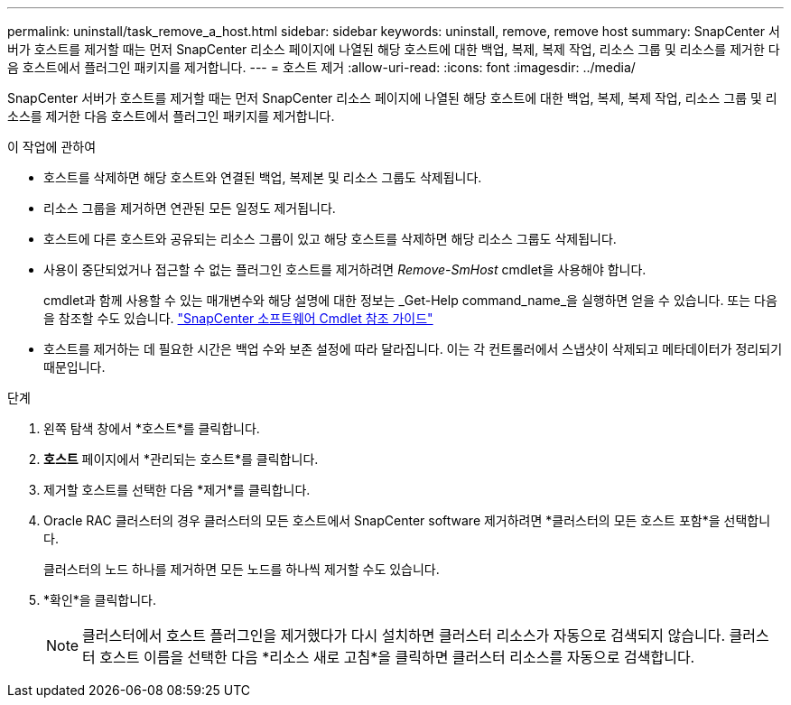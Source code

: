 ---
permalink: uninstall/task_remove_a_host.html 
sidebar: sidebar 
keywords: uninstall, remove, remove host 
summary: SnapCenter 서버가 호스트를 제거할 때는 먼저 SnapCenter 리소스 페이지에 나열된 해당 호스트에 대한 백업, 복제, 복제 작업, 리소스 그룹 및 리소스를 제거한 다음 호스트에서 플러그인 패키지를 제거합니다. 
---
= 호스트 제거
:allow-uri-read: 
:icons: font
:imagesdir: ../media/


[role="lead"]
SnapCenter 서버가 호스트를 제거할 때는 먼저 SnapCenter 리소스 페이지에 나열된 해당 호스트에 대한 백업, 복제, 복제 작업, 리소스 그룹 및 리소스를 제거한 다음 호스트에서 플러그인 패키지를 제거합니다.

.이 작업에 관하여
* 호스트를 삭제하면 해당 호스트와 연결된 백업, 복제본 및 리소스 그룹도 삭제됩니다.
* 리소스 그룹을 제거하면 연관된 모든 일정도 제거됩니다.
* 호스트에 다른 호스트와 공유되는 리소스 그룹이 있고 해당 호스트를 삭제하면 해당 리소스 그룹도 삭제됩니다.
* 사용이 중단되었거나 접근할 수 없는 플러그인 호스트를 제거하려면 _Remove-SmHost_ cmdlet을 사용해야 합니다.
+
cmdlet과 함께 사용할 수 있는 매개변수와 해당 설명에 대한 정보는 _Get-Help command_name_을 실행하면 얻을 수 있습니다.  또는 다음을 참조할 수도 있습니다. https://docs.netapp.com/us-en/snapcenter-cmdlets/index.html["SnapCenter 소프트웨어 Cmdlet 참조 가이드"^]

* 호스트를 제거하는 데 필요한 시간은 백업 수와 보존 설정에 따라 달라집니다.  이는 각 컨트롤러에서 스냅샷이 삭제되고 메타데이터가 정리되기 때문입니다.


.단계
. 왼쪽 탐색 창에서 *호스트*를 클릭합니다.
. *호스트* 페이지에서 *관리되는 호스트*를 클릭합니다.
. 제거할 호스트를 선택한 다음 *제거*를 클릭합니다.
. Oracle RAC 클러스터의 경우 클러스터의 모든 호스트에서 SnapCenter software 제거하려면 *클러스터의 모든 호스트 포함*을 선택합니다.
+
클러스터의 노드 하나를 제거하면 모든 노드를 하나씩 제거할 수도 있습니다.

. *확인*을 클릭합니다.
+

NOTE: 클러스터에서 호스트 플러그인을 제거했다가 다시 설치하면 클러스터 리소스가 자동으로 검색되지 않습니다.  클러스터 호스트 이름을 선택한 다음 *리소스 새로 고침*을 클릭하면 클러스터 리소스를 자동으로 검색합니다.


